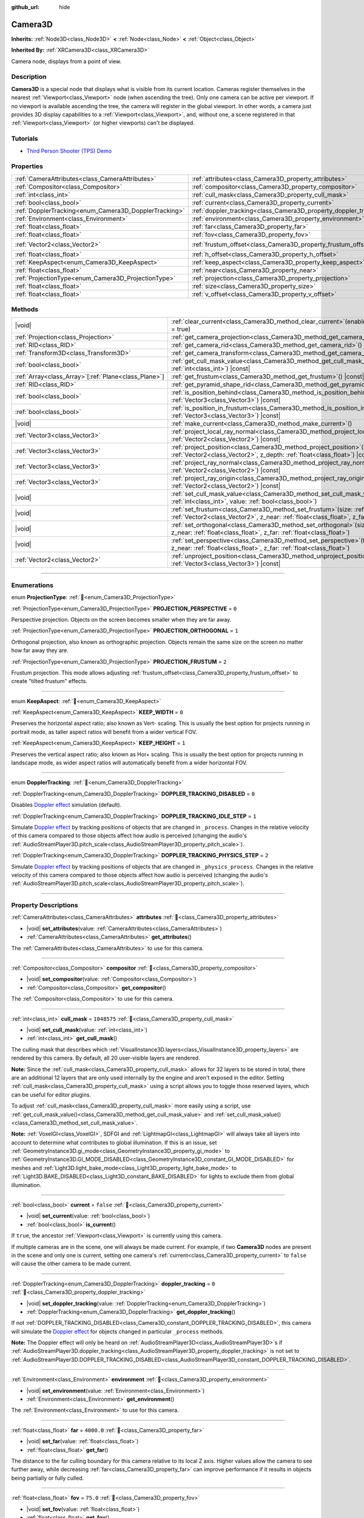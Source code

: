 :github_url: hide

.. DO NOT EDIT THIS FILE!!!
.. Generated automatically from Godot engine sources.
.. Generator: https://github.com/godotengine/godot/tree/master/doc/tools/make_rst.py.
.. XML source: https://github.com/godotengine/godot/tree/master/doc/classes/Camera3D.xml.

.. _class_Camera3D:

Camera3D
========

**Inherits:** :ref:`Node3D<class_Node3D>` **<** :ref:`Node<class_Node>` **<** :ref:`Object<class_Object>`

**Inherited By:** :ref:`XRCamera3D<class_XRCamera3D>`

Camera node, displays from a point of view.

.. rst-class:: classref-introduction-group

Description
-----------

**Camera3D** is a special node that displays what is visible from its current location. Cameras register themselves in the nearest :ref:`Viewport<class_Viewport>` node (when ascending the tree). Only one camera can be active per viewport. If no viewport is available ascending the tree, the camera will register in the global viewport. In other words, a camera just provides 3D display capabilities to a :ref:`Viewport<class_Viewport>`, and, without one, a scene registered in that :ref:`Viewport<class_Viewport>` (or higher viewports) can't be displayed.

.. rst-class:: classref-introduction-group

Tutorials
---------

- `Third Person Shooter (TPS) Demo <https://godotengine.org/asset-library/asset/2710>`__

.. rst-class:: classref-reftable-group

Properties
----------

.. table::
   :widths: auto

   +-------------------------------------------------------+-------------------------------------------------------------------+-------------------+
   | :ref:`CameraAttributes<class_CameraAttributes>`       | :ref:`attributes<class_Camera3D_property_attributes>`             |                   |
   +-------------------------------------------------------+-------------------------------------------------------------------+-------------------+
   | :ref:`Compositor<class_Compositor>`                   | :ref:`compositor<class_Camera3D_property_compositor>`             |                   |
   +-------------------------------------------------------+-------------------------------------------------------------------+-------------------+
   | :ref:`int<class_int>`                                 | :ref:`cull_mask<class_Camera3D_property_cull_mask>`               | ``1048575``       |
   +-------------------------------------------------------+-------------------------------------------------------------------+-------------------+
   | :ref:`bool<class_bool>`                               | :ref:`current<class_Camera3D_property_current>`                   | ``false``         |
   +-------------------------------------------------------+-------------------------------------------------------------------+-------------------+
   | :ref:`DopplerTracking<enum_Camera3D_DopplerTracking>` | :ref:`doppler_tracking<class_Camera3D_property_doppler_tracking>` | ``0``             |
   +-------------------------------------------------------+-------------------------------------------------------------------+-------------------+
   | :ref:`Environment<class_Environment>`                 | :ref:`environment<class_Camera3D_property_environment>`           |                   |
   +-------------------------------------------------------+-------------------------------------------------------------------+-------------------+
   | :ref:`float<class_float>`                             | :ref:`far<class_Camera3D_property_far>`                           | ``4000.0``        |
   +-------------------------------------------------------+-------------------------------------------------------------------+-------------------+
   | :ref:`float<class_float>`                             | :ref:`fov<class_Camera3D_property_fov>`                           | ``75.0``          |
   +-------------------------------------------------------+-------------------------------------------------------------------+-------------------+
   | :ref:`Vector2<class_Vector2>`                         | :ref:`frustum_offset<class_Camera3D_property_frustum_offset>`     | ``Vector2(0, 0)`` |
   +-------------------------------------------------------+-------------------------------------------------------------------+-------------------+
   | :ref:`float<class_float>`                             | :ref:`h_offset<class_Camera3D_property_h_offset>`                 | ``0.0``           |
   +-------------------------------------------------------+-------------------------------------------------------------------+-------------------+
   | :ref:`KeepAspect<enum_Camera3D_KeepAspect>`           | :ref:`keep_aspect<class_Camera3D_property_keep_aspect>`           | ``1``             |
   +-------------------------------------------------------+-------------------------------------------------------------------+-------------------+
   | :ref:`float<class_float>`                             | :ref:`near<class_Camera3D_property_near>`                         | ``0.05``          |
   +-------------------------------------------------------+-------------------------------------------------------------------+-------------------+
   | :ref:`ProjectionType<enum_Camera3D_ProjectionType>`   | :ref:`projection<class_Camera3D_property_projection>`             | ``0``             |
   +-------------------------------------------------------+-------------------------------------------------------------------+-------------------+
   | :ref:`float<class_float>`                             | :ref:`size<class_Camera3D_property_size>`                         | ``1.0``           |
   +-------------------------------------------------------+-------------------------------------------------------------------+-------------------+
   | :ref:`float<class_float>`                             | :ref:`v_offset<class_Camera3D_property_v_offset>`                 | ``0.0``           |
   +-------------------------------------------------------+-------------------------------------------------------------------+-------------------+

.. rst-class:: classref-reftable-group

Methods
-------

.. table::
   :widths: auto

   +--------------------------------------------------------+--------------------------------------------------------------------------------------------------------------------------------------------------------------------------------------------------------------+
   | |void|                                                 | :ref:`clear_current<class_Camera3D_method_clear_current>`\ (\ enable_next\: :ref:`bool<class_bool>` = true\ )                                                                                                |
   +--------------------------------------------------------+--------------------------------------------------------------------------------------------------------------------------------------------------------------------------------------------------------------+
   | :ref:`Projection<class_Projection>`                    | :ref:`get_camera_projection<class_Camera3D_method_get_camera_projection>`\ (\ ) |const|                                                                                                                      |
   +--------------------------------------------------------+--------------------------------------------------------------------------------------------------------------------------------------------------------------------------------------------------------------+
   | :ref:`RID<class_RID>`                                  | :ref:`get_camera_rid<class_Camera3D_method_get_camera_rid>`\ (\ ) |const|                                                                                                                                    |
   +--------------------------------------------------------+--------------------------------------------------------------------------------------------------------------------------------------------------------------------------------------------------------------+
   | :ref:`Transform3D<class_Transform3D>`                  | :ref:`get_camera_transform<class_Camera3D_method_get_camera_transform>`\ (\ ) |const|                                                                                                                        |
   +--------------------------------------------------------+--------------------------------------------------------------------------------------------------------------------------------------------------------------------------------------------------------------+
   | :ref:`bool<class_bool>`                                | :ref:`get_cull_mask_value<class_Camera3D_method_get_cull_mask_value>`\ (\ layer_number\: :ref:`int<class_int>`\ ) |const|                                                                                    |
   +--------------------------------------------------------+--------------------------------------------------------------------------------------------------------------------------------------------------------------------------------------------------------------+
   | :ref:`Array<class_Array>`\[:ref:`Plane<class_Plane>`\] | :ref:`get_frustum<class_Camera3D_method_get_frustum>`\ (\ ) |const|                                                                                                                                          |
   +--------------------------------------------------------+--------------------------------------------------------------------------------------------------------------------------------------------------------------------------------------------------------------+
   | :ref:`RID<class_RID>`                                  | :ref:`get_pyramid_shape_rid<class_Camera3D_method_get_pyramid_shape_rid>`\ (\ )                                                                                                                              |
   +--------------------------------------------------------+--------------------------------------------------------------------------------------------------------------------------------------------------------------------------------------------------------------+
   | :ref:`bool<class_bool>`                                | :ref:`is_position_behind<class_Camera3D_method_is_position_behind>`\ (\ world_point\: :ref:`Vector3<class_Vector3>`\ ) |const|                                                                               |
   +--------------------------------------------------------+--------------------------------------------------------------------------------------------------------------------------------------------------------------------------------------------------------------+
   | :ref:`bool<class_bool>`                                | :ref:`is_position_in_frustum<class_Camera3D_method_is_position_in_frustum>`\ (\ world_point\: :ref:`Vector3<class_Vector3>`\ ) |const|                                                                       |
   +--------------------------------------------------------+--------------------------------------------------------------------------------------------------------------------------------------------------------------------------------------------------------------+
   | |void|                                                 | :ref:`make_current<class_Camera3D_method_make_current>`\ (\ )                                                                                                                                                |
   +--------------------------------------------------------+--------------------------------------------------------------------------------------------------------------------------------------------------------------------------------------------------------------+
   | :ref:`Vector3<class_Vector3>`                          | :ref:`project_local_ray_normal<class_Camera3D_method_project_local_ray_normal>`\ (\ screen_point\: :ref:`Vector2<class_Vector2>`\ ) |const|                                                                  |
   +--------------------------------------------------------+--------------------------------------------------------------------------------------------------------------------------------------------------------------------------------------------------------------+
   | :ref:`Vector3<class_Vector3>`                          | :ref:`project_position<class_Camera3D_method_project_position>`\ (\ screen_point\: :ref:`Vector2<class_Vector2>`, z_depth\: :ref:`float<class_float>`\ ) |const|                                             |
   +--------------------------------------------------------+--------------------------------------------------------------------------------------------------------------------------------------------------------------------------------------------------------------+
   | :ref:`Vector3<class_Vector3>`                          | :ref:`project_ray_normal<class_Camera3D_method_project_ray_normal>`\ (\ screen_point\: :ref:`Vector2<class_Vector2>`\ ) |const|                                                                              |
   +--------------------------------------------------------+--------------------------------------------------------------------------------------------------------------------------------------------------------------------------------------------------------------+
   | :ref:`Vector3<class_Vector3>`                          | :ref:`project_ray_origin<class_Camera3D_method_project_ray_origin>`\ (\ screen_point\: :ref:`Vector2<class_Vector2>`\ ) |const|                                                                              |
   +--------------------------------------------------------+--------------------------------------------------------------------------------------------------------------------------------------------------------------------------------------------------------------+
   | |void|                                                 | :ref:`set_cull_mask_value<class_Camera3D_method_set_cull_mask_value>`\ (\ layer_number\: :ref:`int<class_int>`, value\: :ref:`bool<class_bool>`\ )                                                           |
   +--------------------------------------------------------+--------------------------------------------------------------------------------------------------------------------------------------------------------------------------------------------------------------+
   | |void|                                                 | :ref:`set_frustum<class_Camera3D_method_set_frustum>`\ (\ size\: :ref:`float<class_float>`, offset\: :ref:`Vector2<class_Vector2>`, z_near\: :ref:`float<class_float>`, z_far\: :ref:`float<class_float>`\ ) |
   +--------------------------------------------------------+--------------------------------------------------------------------------------------------------------------------------------------------------------------------------------------------------------------+
   | |void|                                                 | :ref:`set_orthogonal<class_Camera3D_method_set_orthogonal>`\ (\ size\: :ref:`float<class_float>`, z_near\: :ref:`float<class_float>`, z_far\: :ref:`float<class_float>`\ )                                   |
   +--------------------------------------------------------+--------------------------------------------------------------------------------------------------------------------------------------------------------------------------------------------------------------+
   | |void|                                                 | :ref:`set_perspective<class_Camera3D_method_set_perspective>`\ (\ fov\: :ref:`float<class_float>`, z_near\: :ref:`float<class_float>`, z_far\: :ref:`float<class_float>`\ )                                  |
   +--------------------------------------------------------+--------------------------------------------------------------------------------------------------------------------------------------------------------------------------------------------------------------+
   | :ref:`Vector2<class_Vector2>`                          | :ref:`unproject_position<class_Camera3D_method_unproject_position>`\ (\ world_point\: :ref:`Vector3<class_Vector3>`\ ) |const|                                                                               |
   +--------------------------------------------------------+--------------------------------------------------------------------------------------------------------------------------------------------------------------------------------------------------------------+

.. rst-class:: classref-section-separator

----

.. rst-class:: classref-descriptions-group

Enumerations
------------

.. _enum_Camera3D_ProjectionType:

.. rst-class:: classref-enumeration

enum **ProjectionType**: :ref:`🔗<enum_Camera3D_ProjectionType>`

.. _class_Camera3D_constant_PROJECTION_PERSPECTIVE:

.. rst-class:: classref-enumeration-constant

:ref:`ProjectionType<enum_Camera3D_ProjectionType>` **PROJECTION_PERSPECTIVE** = ``0``

Perspective projection. Objects on the screen becomes smaller when they are far away.

.. _class_Camera3D_constant_PROJECTION_ORTHOGONAL:

.. rst-class:: classref-enumeration-constant

:ref:`ProjectionType<enum_Camera3D_ProjectionType>` **PROJECTION_ORTHOGONAL** = ``1``

Orthogonal projection, also known as orthographic projection. Objects remain the same size on the screen no matter how far away they are.

.. _class_Camera3D_constant_PROJECTION_FRUSTUM:

.. rst-class:: classref-enumeration-constant

:ref:`ProjectionType<enum_Camera3D_ProjectionType>` **PROJECTION_FRUSTUM** = ``2``

Frustum projection. This mode allows adjusting :ref:`frustum_offset<class_Camera3D_property_frustum_offset>` to create "tilted frustum" effects.

.. rst-class:: classref-item-separator

----

.. _enum_Camera3D_KeepAspect:

.. rst-class:: classref-enumeration

enum **KeepAspect**: :ref:`🔗<enum_Camera3D_KeepAspect>`

.. _class_Camera3D_constant_KEEP_WIDTH:

.. rst-class:: classref-enumeration-constant

:ref:`KeepAspect<enum_Camera3D_KeepAspect>` **KEEP_WIDTH** = ``0``

Preserves the horizontal aspect ratio; also known as Vert- scaling. This is usually the best option for projects running in portrait mode, as taller aspect ratios will benefit from a wider vertical FOV.

.. _class_Camera3D_constant_KEEP_HEIGHT:

.. rst-class:: classref-enumeration-constant

:ref:`KeepAspect<enum_Camera3D_KeepAspect>` **KEEP_HEIGHT** = ``1``

Preserves the vertical aspect ratio; also known as Hor+ scaling. This is usually the best option for projects running in landscape mode, as wider aspect ratios will automatically benefit from a wider horizontal FOV.

.. rst-class:: classref-item-separator

----

.. _enum_Camera3D_DopplerTracking:

.. rst-class:: classref-enumeration

enum **DopplerTracking**: :ref:`🔗<enum_Camera3D_DopplerTracking>`

.. _class_Camera3D_constant_DOPPLER_TRACKING_DISABLED:

.. rst-class:: classref-enumeration-constant

:ref:`DopplerTracking<enum_Camera3D_DopplerTracking>` **DOPPLER_TRACKING_DISABLED** = ``0``

Disables `Doppler effect <https://en.wikipedia.org/wiki/Doppler_effect>`__ simulation (default).

.. _class_Camera3D_constant_DOPPLER_TRACKING_IDLE_STEP:

.. rst-class:: classref-enumeration-constant

:ref:`DopplerTracking<enum_Camera3D_DopplerTracking>` **DOPPLER_TRACKING_IDLE_STEP** = ``1``

Simulate `Doppler effect <https://en.wikipedia.org/wiki/Doppler_effect>`__ by tracking positions of objects that are changed in ``_process``. Changes in the relative velocity of this camera compared to those objects affect how audio is perceived (changing the audio's :ref:`AudioStreamPlayer3D.pitch_scale<class_AudioStreamPlayer3D_property_pitch_scale>`).

.. _class_Camera3D_constant_DOPPLER_TRACKING_PHYSICS_STEP:

.. rst-class:: classref-enumeration-constant

:ref:`DopplerTracking<enum_Camera3D_DopplerTracking>` **DOPPLER_TRACKING_PHYSICS_STEP** = ``2``

Simulate `Doppler effect <https://en.wikipedia.org/wiki/Doppler_effect>`__ by tracking positions of objects that are changed in ``_physics_process``. Changes in the relative velocity of this camera compared to those objects affect how audio is perceived (changing the audio's :ref:`AudioStreamPlayer3D.pitch_scale<class_AudioStreamPlayer3D_property_pitch_scale>`).

.. rst-class:: classref-section-separator

----

.. rst-class:: classref-descriptions-group

Property Descriptions
---------------------

.. _class_Camera3D_property_attributes:

.. rst-class:: classref-property

:ref:`CameraAttributes<class_CameraAttributes>` **attributes** :ref:`🔗<class_Camera3D_property_attributes>`

.. rst-class:: classref-property-setget

- |void| **set_attributes**\ (\ value\: :ref:`CameraAttributes<class_CameraAttributes>`\ )
- :ref:`CameraAttributes<class_CameraAttributes>` **get_attributes**\ (\ )

The :ref:`CameraAttributes<class_CameraAttributes>` to use for this camera.

.. rst-class:: classref-item-separator

----

.. _class_Camera3D_property_compositor:

.. rst-class:: classref-property

:ref:`Compositor<class_Compositor>` **compositor** :ref:`🔗<class_Camera3D_property_compositor>`

.. rst-class:: classref-property-setget

- |void| **set_compositor**\ (\ value\: :ref:`Compositor<class_Compositor>`\ )
- :ref:`Compositor<class_Compositor>` **get_compositor**\ (\ )

The :ref:`Compositor<class_Compositor>` to use for this camera.

.. rst-class:: classref-item-separator

----

.. _class_Camera3D_property_cull_mask:

.. rst-class:: classref-property

:ref:`int<class_int>` **cull_mask** = ``1048575`` :ref:`🔗<class_Camera3D_property_cull_mask>`

.. rst-class:: classref-property-setget

- |void| **set_cull_mask**\ (\ value\: :ref:`int<class_int>`\ )
- :ref:`int<class_int>` **get_cull_mask**\ (\ )

The culling mask that describes which :ref:`VisualInstance3D.layers<class_VisualInstance3D_property_layers>` are rendered by this camera. By default, all 20 user-visible layers are rendered.

\ **Note:** Since the :ref:`cull_mask<class_Camera3D_property_cull_mask>` allows for 32 layers to be stored in total, there are an additional 12 layers that are only used internally by the engine and aren't exposed in the editor. Setting :ref:`cull_mask<class_Camera3D_property_cull_mask>` using a script allows you to toggle those reserved layers, which can be useful for editor plugins.

To adjust :ref:`cull_mask<class_Camera3D_property_cull_mask>` more easily using a script, use :ref:`get_cull_mask_value()<class_Camera3D_method_get_cull_mask_value>` and :ref:`set_cull_mask_value()<class_Camera3D_method_set_cull_mask_value>`.

\ **Note:** :ref:`VoxelGI<class_VoxelGI>`, SDFGI and :ref:`LightmapGI<class_LightmapGI>` will always take all layers into account to determine what contributes to global illumination. If this is an issue, set :ref:`GeometryInstance3D.gi_mode<class_GeometryInstance3D_property_gi_mode>` to :ref:`GeometryInstance3D.GI_MODE_DISABLED<class_GeometryInstance3D_constant_GI_MODE_DISABLED>` for meshes and :ref:`Light3D.light_bake_mode<class_Light3D_property_light_bake_mode>` to :ref:`Light3D.BAKE_DISABLED<class_Light3D_constant_BAKE_DISABLED>` for lights to exclude them from global illumination.

.. rst-class:: classref-item-separator

----

.. _class_Camera3D_property_current:

.. rst-class:: classref-property

:ref:`bool<class_bool>` **current** = ``false`` :ref:`🔗<class_Camera3D_property_current>`

.. rst-class:: classref-property-setget

- |void| **set_current**\ (\ value\: :ref:`bool<class_bool>`\ )
- :ref:`bool<class_bool>` **is_current**\ (\ )

If ``true``, the ancestor :ref:`Viewport<class_Viewport>` is currently using this camera.

If multiple cameras are in the scene, one will always be made current. For example, if two **Camera3D** nodes are present in the scene and only one is current, setting one camera's :ref:`current<class_Camera3D_property_current>` to ``false`` will cause the other camera to be made current.

.. rst-class:: classref-item-separator

----

.. _class_Camera3D_property_doppler_tracking:

.. rst-class:: classref-property

:ref:`DopplerTracking<enum_Camera3D_DopplerTracking>` **doppler_tracking** = ``0`` :ref:`🔗<class_Camera3D_property_doppler_tracking>`

.. rst-class:: classref-property-setget

- |void| **set_doppler_tracking**\ (\ value\: :ref:`DopplerTracking<enum_Camera3D_DopplerTracking>`\ )
- :ref:`DopplerTracking<enum_Camera3D_DopplerTracking>` **get_doppler_tracking**\ (\ )

If not :ref:`DOPPLER_TRACKING_DISABLED<class_Camera3D_constant_DOPPLER_TRACKING_DISABLED>`, this camera will simulate the `Doppler effect <https://en.wikipedia.org/wiki/Doppler_effect>`__ for objects changed in particular ``_process`` methods.

\ **Note:** The Doppler effect will only be heard on :ref:`AudioStreamPlayer3D<class_AudioStreamPlayer3D>`\ s if :ref:`AudioStreamPlayer3D.doppler_tracking<class_AudioStreamPlayer3D_property_doppler_tracking>` is not set to :ref:`AudioStreamPlayer3D.DOPPLER_TRACKING_DISABLED<class_AudioStreamPlayer3D_constant_DOPPLER_TRACKING_DISABLED>`.

.. rst-class:: classref-item-separator

----

.. _class_Camera3D_property_environment:

.. rst-class:: classref-property

:ref:`Environment<class_Environment>` **environment** :ref:`🔗<class_Camera3D_property_environment>`

.. rst-class:: classref-property-setget

- |void| **set_environment**\ (\ value\: :ref:`Environment<class_Environment>`\ )
- :ref:`Environment<class_Environment>` **get_environment**\ (\ )

The :ref:`Environment<class_Environment>` to use for this camera.

.. rst-class:: classref-item-separator

----

.. _class_Camera3D_property_far:

.. rst-class:: classref-property

:ref:`float<class_float>` **far** = ``4000.0`` :ref:`🔗<class_Camera3D_property_far>`

.. rst-class:: classref-property-setget

- |void| **set_far**\ (\ value\: :ref:`float<class_float>`\ )
- :ref:`float<class_float>` **get_far**\ (\ )

The distance to the far culling boundary for this camera relative to its local Z axis. Higher values allow the camera to see further away, while decreasing :ref:`far<class_Camera3D_property_far>` can improve performance if it results in objects being partially or fully culled.

.. rst-class:: classref-item-separator

----

.. _class_Camera3D_property_fov:

.. rst-class:: classref-property

:ref:`float<class_float>` **fov** = ``75.0`` :ref:`🔗<class_Camera3D_property_fov>`

.. rst-class:: classref-property-setget

- |void| **set_fov**\ (\ value\: :ref:`float<class_float>`\ )
- :ref:`float<class_float>` **get_fov**\ (\ )

The camera's field of view angle (in degrees). Only applicable in perspective mode. Since :ref:`keep_aspect<class_Camera3D_property_keep_aspect>` locks one axis, :ref:`fov<class_Camera3D_property_fov>` sets the other axis' field of view angle.

For reference, the default vertical field of view value (``75.0``) is equivalent to a horizontal FOV of:

- ~91.31 degrees in a 4:3 viewport

- ~101.67 degrees in a 16:10 viewport

- ~107.51 degrees in a 16:9 viewport

- ~121.63 degrees in a 21:9 viewport

.. rst-class:: classref-item-separator

----

.. _class_Camera3D_property_frustum_offset:

.. rst-class:: classref-property

:ref:`Vector2<class_Vector2>` **frustum_offset** = ``Vector2(0, 0)`` :ref:`🔗<class_Camera3D_property_frustum_offset>`

.. rst-class:: classref-property-setget

- |void| **set_frustum_offset**\ (\ value\: :ref:`Vector2<class_Vector2>`\ )
- :ref:`Vector2<class_Vector2>` **get_frustum_offset**\ (\ )

The camera's frustum offset. This can be changed from the default to create "tilted frustum" effects such as `Y-shearing <https://zdoom.org/wiki/Y-shearing>`__.

\ **Note:** Only effective if :ref:`projection<class_Camera3D_property_projection>` is :ref:`PROJECTION_FRUSTUM<class_Camera3D_constant_PROJECTION_FRUSTUM>`.

.. rst-class:: classref-item-separator

----

.. _class_Camera3D_property_h_offset:

.. rst-class:: classref-property

:ref:`float<class_float>` **h_offset** = ``0.0`` :ref:`🔗<class_Camera3D_property_h_offset>`

.. rst-class:: classref-property-setget

- |void| **set_h_offset**\ (\ value\: :ref:`float<class_float>`\ )
- :ref:`float<class_float>` **get_h_offset**\ (\ )

The horizontal (X) offset of the camera viewport.

.. rst-class:: classref-item-separator

----

.. _class_Camera3D_property_keep_aspect:

.. rst-class:: classref-property

:ref:`KeepAspect<enum_Camera3D_KeepAspect>` **keep_aspect** = ``1`` :ref:`🔗<class_Camera3D_property_keep_aspect>`

.. rst-class:: classref-property-setget

- |void| **set_keep_aspect_mode**\ (\ value\: :ref:`KeepAspect<enum_Camera3D_KeepAspect>`\ )
- :ref:`KeepAspect<enum_Camera3D_KeepAspect>` **get_keep_aspect_mode**\ (\ )

The axis to lock during :ref:`fov<class_Camera3D_property_fov>`/:ref:`size<class_Camera3D_property_size>` adjustments. Can be either :ref:`KEEP_WIDTH<class_Camera3D_constant_KEEP_WIDTH>` or :ref:`KEEP_HEIGHT<class_Camera3D_constant_KEEP_HEIGHT>`.

.. rst-class:: classref-item-separator

----

.. _class_Camera3D_property_near:

.. rst-class:: classref-property

:ref:`float<class_float>` **near** = ``0.05`` :ref:`🔗<class_Camera3D_property_near>`

.. rst-class:: classref-property-setget

- |void| **set_near**\ (\ value\: :ref:`float<class_float>`\ )
- :ref:`float<class_float>` **get_near**\ (\ )

The distance to the near culling boundary for this camera relative to its local Z axis. Lower values allow the camera to see objects more up close to its origin, at the cost of lower precision across the *entire* range. Values lower than the default can lead to increased Z-fighting.

.. rst-class:: classref-item-separator

----

.. _class_Camera3D_property_projection:

.. rst-class:: classref-property

:ref:`ProjectionType<enum_Camera3D_ProjectionType>` **projection** = ``0`` :ref:`🔗<class_Camera3D_property_projection>`

.. rst-class:: classref-property-setget

- |void| **set_projection**\ (\ value\: :ref:`ProjectionType<enum_Camera3D_ProjectionType>`\ )
- :ref:`ProjectionType<enum_Camera3D_ProjectionType>` **get_projection**\ (\ )

The camera's projection mode. In :ref:`PROJECTION_PERSPECTIVE<class_Camera3D_constant_PROJECTION_PERSPECTIVE>` mode, objects' Z distance from the camera's local space scales their perceived size.

.. rst-class:: classref-item-separator

----

.. _class_Camera3D_property_size:

.. rst-class:: classref-property

:ref:`float<class_float>` **size** = ``1.0`` :ref:`🔗<class_Camera3D_property_size>`

.. rst-class:: classref-property-setget

- |void| **set_size**\ (\ value\: :ref:`float<class_float>`\ )
- :ref:`float<class_float>` **get_size**\ (\ )

The camera's size in meters measured as the diameter of the width or height, depending on :ref:`keep_aspect<class_Camera3D_property_keep_aspect>`. Only applicable in orthogonal and frustum modes.

.. rst-class:: classref-item-separator

----

.. _class_Camera3D_property_v_offset:

.. rst-class:: classref-property

:ref:`float<class_float>` **v_offset** = ``0.0`` :ref:`🔗<class_Camera3D_property_v_offset>`

.. rst-class:: classref-property-setget

- |void| **set_v_offset**\ (\ value\: :ref:`float<class_float>`\ )
- :ref:`float<class_float>` **get_v_offset**\ (\ )

The vertical (Y) offset of the camera viewport.

.. rst-class:: classref-section-separator

----

.. rst-class:: classref-descriptions-group

Method Descriptions
-------------------

.. _class_Camera3D_method_clear_current:

.. rst-class:: classref-method

|void| **clear_current**\ (\ enable_next\: :ref:`bool<class_bool>` = true\ ) :ref:`🔗<class_Camera3D_method_clear_current>`

If this is the current camera, remove it from being current. If ``enable_next`` is ``true``, request to make the next camera current, if any.

.. rst-class:: classref-item-separator

----

.. _class_Camera3D_method_get_camera_projection:

.. rst-class:: classref-method

:ref:`Projection<class_Projection>` **get_camera_projection**\ (\ ) |const| :ref:`🔗<class_Camera3D_method_get_camera_projection>`

Returns the projection matrix that this camera uses to render to its associated viewport. The camera must be part of the scene tree to function.

.. rst-class:: classref-item-separator

----

.. _class_Camera3D_method_get_camera_rid:

.. rst-class:: classref-method

:ref:`RID<class_RID>` **get_camera_rid**\ (\ ) |const| :ref:`🔗<class_Camera3D_method_get_camera_rid>`

Returns the camera's RID from the :ref:`RenderingServer<class_RenderingServer>`.

.. rst-class:: classref-item-separator

----

.. _class_Camera3D_method_get_camera_transform:

.. rst-class:: classref-method

:ref:`Transform3D<class_Transform3D>` **get_camera_transform**\ (\ ) |const| :ref:`🔗<class_Camera3D_method_get_camera_transform>`

Returns the transform of the camera plus the vertical (:ref:`v_offset<class_Camera3D_property_v_offset>`) and horizontal (:ref:`h_offset<class_Camera3D_property_h_offset>`) offsets; and any other adjustments made to the position and orientation of the camera by subclassed cameras such as :ref:`XRCamera3D<class_XRCamera3D>`.

.. rst-class:: classref-item-separator

----

.. _class_Camera3D_method_get_cull_mask_value:

.. rst-class:: classref-method

:ref:`bool<class_bool>` **get_cull_mask_value**\ (\ layer_number\: :ref:`int<class_int>`\ ) |const| :ref:`🔗<class_Camera3D_method_get_cull_mask_value>`

Returns whether or not the specified layer of the :ref:`cull_mask<class_Camera3D_property_cull_mask>` is enabled, given a ``layer_number`` between 1 and 20.

.. rst-class:: classref-item-separator

----

.. _class_Camera3D_method_get_frustum:

.. rst-class:: classref-method

:ref:`Array<class_Array>`\[:ref:`Plane<class_Plane>`\] **get_frustum**\ (\ ) |const| :ref:`🔗<class_Camera3D_method_get_frustum>`

Returns the camera's frustum planes in world space units as an array of :ref:`Plane<class_Plane>`\ s in the following order: near, far, left, top, right, bottom. Not to be confused with :ref:`frustum_offset<class_Camera3D_property_frustum_offset>`.

.. rst-class:: classref-item-separator

----

.. _class_Camera3D_method_get_pyramid_shape_rid:

.. rst-class:: classref-method

:ref:`RID<class_RID>` **get_pyramid_shape_rid**\ (\ ) :ref:`🔗<class_Camera3D_method_get_pyramid_shape_rid>`

Returns the RID of a pyramid shape encompassing the camera's view frustum, ignoring the camera's near plane. The tip of the pyramid represents the position of the camera.

.. rst-class:: classref-item-separator

----

.. _class_Camera3D_method_is_position_behind:

.. rst-class:: classref-method

:ref:`bool<class_bool>` **is_position_behind**\ (\ world_point\: :ref:`Vector3<class_Vector3>`\ ) |const| :ref:`🔗<class_Camera3D_method_is_position_behind>`

Returns ``true`` if the given position is behind the camera (the blue part of the linked diagram). `See this diagram <https://raw.githubusercontent.com/godotengine/godot-docs/master/img/camera3d_position_frustum.png>`__ for an overview of position query methods.

\ **Note:** A position which returns ``false`` may still be outside the camera's field of view.

.. rst-class:: classref-item-separator

----

.. _class_Camera3D_method_is_position_in_frustum:

.. rst-class:: classref-method

:ref:`bool<class_bool>` **is_position_in_frustum**\ (\ world_point\: :ref:`Vector3<class_Vector3>`\ ) |const| :ref:`🔗<class_Camera3D_method_is_position_in_frustum>`

Returns ``true`` if the given position is inside the camera's frustum (the green part of the linked diagram). `See this diagram <https://raw.githubusercontent.com/godotengine/godot-docs/master/img/camera3d_position_frustum.png>`__ for an overview of position query methods.

.. rst-class:: classref-item-separator

----

.. _class_Camera3D_method_make_current:

.. rst-class:: classref-method

|void| **make_current**\ (\ ) :ref:`🔗<class_Camera3D_method_make_current>`

Makes this camera the current camera for the :ref:`Viewport<class_Viewport>` (see class description). If the camera node is outside the scene tree, it will attempt to become current once it's added.

.. rst-class:: classref-item-separator

----

.. _class_Camera3D_method_project_local_ray_normal:

.. rst-class:: classref-method

:ref:`Vector3<class_Vector3>` **project_local_ray_normal**\ (\ screen_point\: :ref:`Vector2<class_Vector2>`\ ) |const| :ref:`🔗<class_Camera3D_method_project_local_ray_normal>`

Returns a normal vector from the screen point location directed along the camera. Orthogonal cameras are normalized. Perspective cameras account for perspective, screen width/height, etc.

.. rst-class:: classref-item-separator

----

.. _class_Camera3D_method_project_position:

.. rst-class:: classref-method

:ref:`Vector3<class_Vector3>` **project_position**\ (\ screen_point\: :ref:`Vector2<class_Vector2>`, z_depth\: :ref:`float<class_float>`\ ) |const| :ref:`🔗<class_Camera3D_method_project_position>`

Returns the 3D point in world space that maps to the given 2D coordinate in the :ref:`Viewport<class_Viewport>` rectangle on a plane that is the given ``z_depth`` distance into the scene away from the camera.

.. rst-class:: classref-item-separator

----

.. _class_Camera3D_method_project_ray_normal:

.. rst-class:: classref-method

:ref:`Vector3<class_Vector3>` **project_ray_normal**\ (\ screen_point\: :ref:`Vector2<class_Vector2>`\ ) |const| :ref:`🔗<class_Camera3D_method_project_ray_normal>`

Returns a normal vector in world space, that is the result of projecting a point on the :ref:`Viewport<class_Viewport>` rectangle by the inverse camera projection. This is useful for casting rays in the form of (origin, normal) for object intersection or picking.

.. rst-class:: classref-item-separator

----

.. _class_Camera3D_method_project_ray_origin:

.. rst-class:: classref-method

:ref:`Vector3<class_Vector3>` **project_ray_origin**\ (\ screen_point\: :ref:`Vector2<class_Vector2>`\ ) |const| :ref:`🔗<class_Camera3D_method_project_ray_origin>`

Returns a 3D position in world space, that is the result of projecting a point on the :ref:`Viewport<class_Viewport>` rectangle by the inverse camera projection. This is useful for casting rays in the form of (origin, normal) for object intersection or picking.

.. rst-class:: classref-item-separator

----

.. _class_Camera3D_method_set_cull_mask_value:

.. rst-class:: classref-method

|void| **set_cull_mask_value**\ (\ layer_number\: :ref:`int<class_int>`, value\: :ref:`bool<class_bool>`\ ) :ref:`🔗<class_Camera3D_method_set_cull_mask_value>`

Based on ``value``, enables or disables the specified layer in the :ref:`cull_mask<class_Camera3D_property_cull_mask>`, given a ``layer_number`` between 1 and 20.

.. rst-class:: classref-item-separator

----

.. _class_Camera3D_method_set_frustum:

.. rst-class:: classref-method

|void| **set_frustum**\ (\ size\: :ref:`float<class_float>`, offset\: :ref:`Vector2<class_Vector2>`, z_near\: :ref:`float<class_float>`, z_far\: :ref:`float<class_float>`\ ) :ref:`🔗<class_Camera3D_method_set_frustum>`

Sets the camera projection to frustum mode (see :ref:`PROJECTION_FRUSTUM<class_Camera3D_constant_PROJECTION_FRUSTUM>`), by specifying a ``size``, an ``offset``, and the ``z_near`` and ``z_far`` clip planes in world space units. See also :ref:`frustum_offset<class_Camera3D_property_frustum_offset>`.

.. rst-class:: classref-item-separator

----

.. _class_Camera3D_method_set_orthogonal:

.. rst-class:: classref-method

|void| **set_orthogonal**\ (\ size\: :ref:`float<class_float>`, z_near\: :ref:`float<class_float>`, z_far\: :ref:`float<class_float>`\ ) :ref:`🔗<class_Camera3D_method_set_orthogonal>`

Sets the camera projection to orthogonal mode (see :ref:`PROJECTION_ORTHOGONAL<class_Camera3D_constant_PROJECTION_ORTHOGONAL>`), by specifying a ``size``, and the ``z_near`` and ``z_far`` clip planes in world space units.

As a hint, 3D games that look 2D often use this projection, with ``size`` specified in pixels.

.. rst-class:: classref-item-separator

----

.. _class_Camera3D_method_set_perspective:

.. rst-class:: classref-method

|void| **set_perspective**\ (\ fov\: :ref:`float<class_float>`, z_near\: :ref:`float<class_float>`, z_far\: :ref:`float<class_float>`\ ) :ref:`🔗<class_Camera3D_method_set_perspective>`

Sets the camera projection to perspective mode (see :ref:`PROJECTION_PERSPECTIVE<class_Camera3D_constant_PROJECTION_PERSPECTIVE>`), by specifying a ``fov`` (field of view) angle in degrees, and the ``z_near`` and ``z_far`` clip planes in world space units.

.. rst-class:: classref-item-separator

----

.. _class_Camera3D_method_unproject_position:

.. rst-class:: classref-method

:ref:`Vector2<class_Vector2>` **unproject_position**\ (\ world_point\: :ref:`Vector3<class_Vector3>`\ ) |const| :ref:`🔗<class_Camera3D_method_unproject_position>`

Returns the 2D coordinate in the :ref:`Viewport<class_Viewport>` rectangle that maps to the given 3D point in world space.

\ **Note:** When using this to position GUI elements over a 3D viewport, use :ref:`is_position_behind()<class_Camera3D_method_is_position_behind>` to prevent them from appearing if the 3D point is behind the camera:

::

    # This code block is part of a script that inherits from Node3D.
    # `control` is a reference to a node inheriting from Control.
    control.visible = not get_viewport().get_camera_3d().is_position_behind(global_transform.origin)
    control.position = get_viewport().get_camera_3d().unproject_position(global_transform.origin)

.. |virtual| replace:: :abbr:`virtual (This method should typically be overridden by the user to have any effect.)`
.. |required| replace:: :abbr:`required (This method is required to be overridden when extending its base class.)`
.. |const| replace:: :abbr:`const (This method has no side effects. It doesn't modify any of the instance's member variables.)`
.. |vararg| replace:: :abbr:`vararg (This method accepts any number of arguments after the ones described here.)`
.. |constructor| replace:: :abbr:`constructor (This method is used to construct a type.)`
.. |static| replace:: :abbr:`static (This method doesn't need an instance to be called, so it can be called directly using the class name.)`
.. |operator| replace:: :abbr:`operator (This method describes a valid operator to use with this type as left-hand operand.)`
.. |bitfield| replace:: :abbr:`BitField (This value is an integer composed as a bitmask of the following flags.)`
.. |void| replace:: :abbr:`void (No return value.)`

